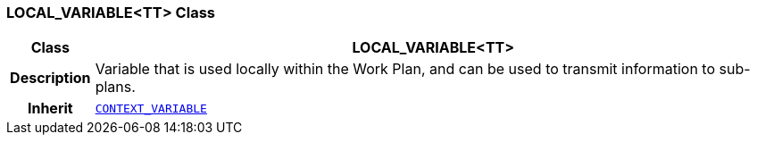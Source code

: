 === LOCAL_VARIABLE<TT> Class

[cols="^1,3,5"]
|===
h|*Class*
2+^h|*LOCAL_VARIABLE<TT>*

h|*Description*
2+a|Variable that is used locally within the Work Plan, and can be used to transmit information to sub-plans.

h|*Inherit*
2+|`<<_context_variable_class,CONTEXT_VARIABLE>>`

|===
